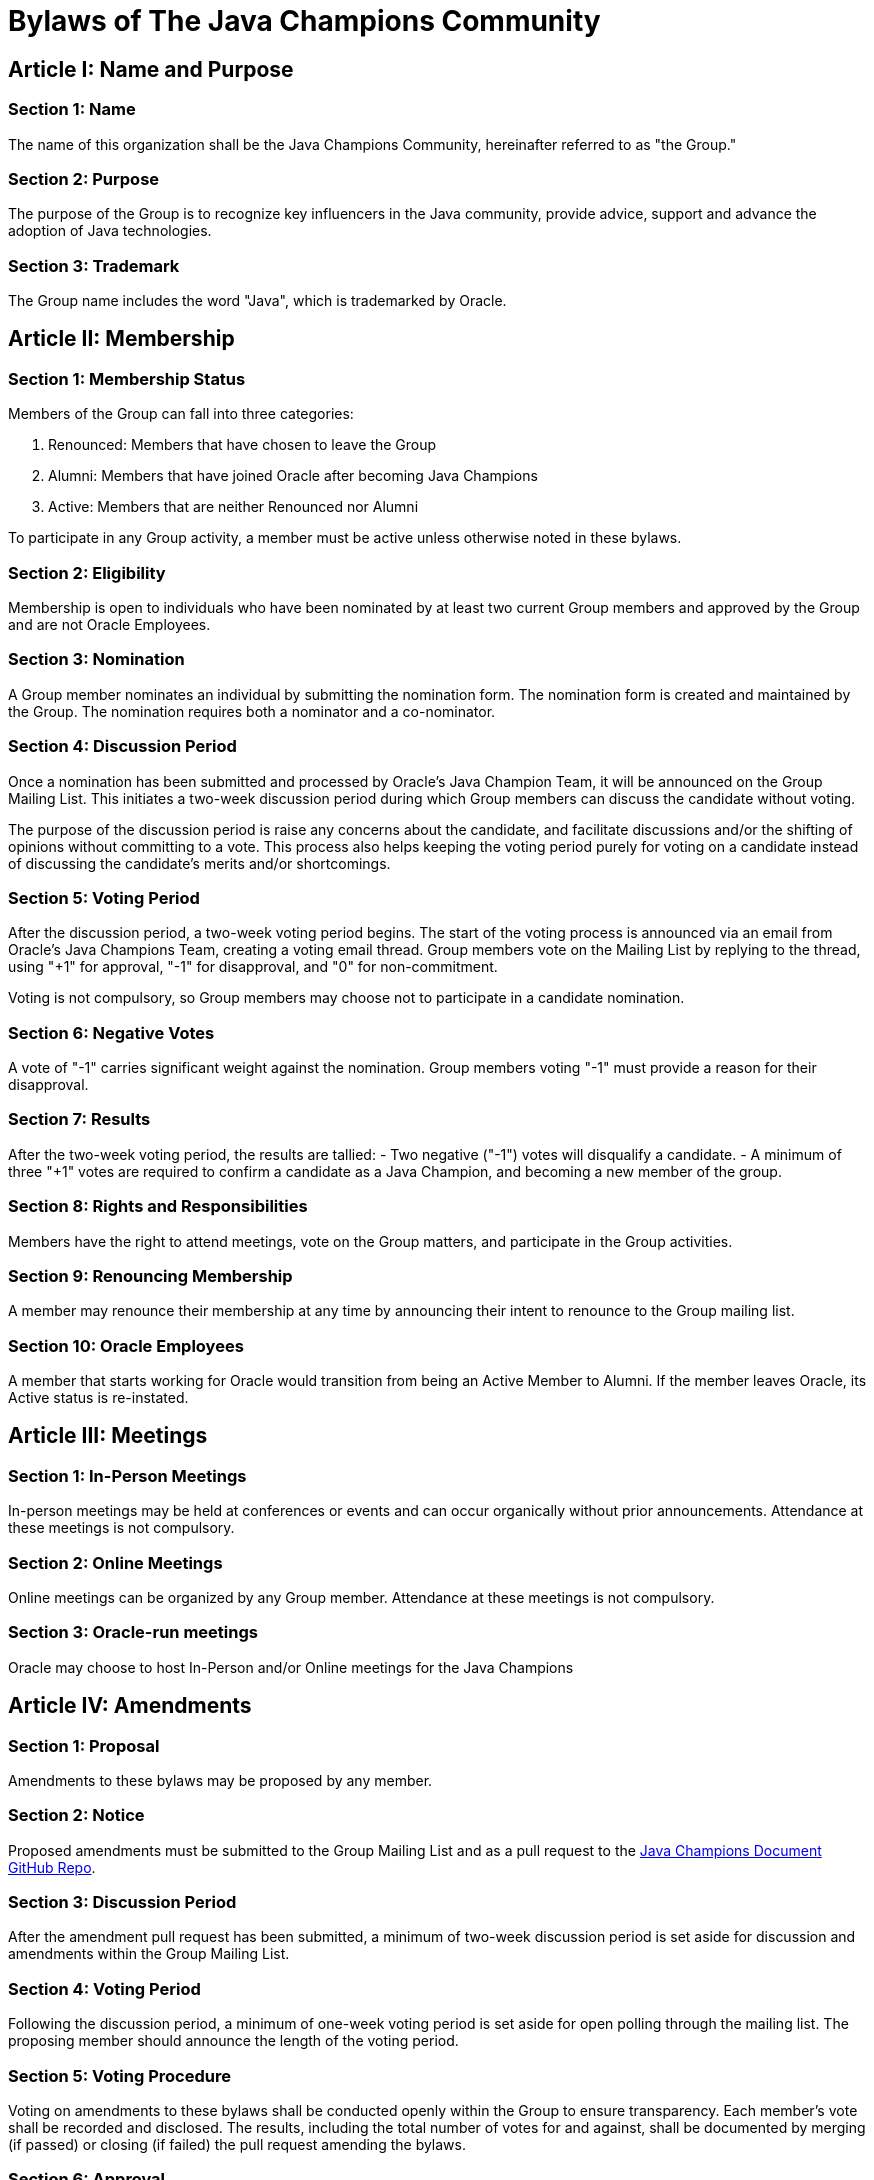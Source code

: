 = Bylaws of The Java Champions Community

== Article I: Name and Purpose

=== Section 1: Name
The name of this organization shall be the Java Champions Community, hereinafter referred to as "the Group."

=== Section 2: Purpose
The purpose of the Group is to recognize key influencers in the Java community, provide advice, support and advance the adoption of Java technologies.

=== Section 3: Trademark
The Group name includes the word "Java", which is trademarked by Oracle.

== Article II: Membership

=== Section 1: Membership Status
Members of the Group can fall into three categories:

 1. Renounced: Members that have chosen to leave the Group

 2. Alumni: Members that have joined Oracle after becoming Java Champions

 3. Active: Members that are neither Renounced nor Alumni


To participate in any Group activity, a member must be active unless otherwise noted in these bylaws.

=== Section 2: Eligibility
Membership is open to individuals who have been nominated by at least two current Group members and approved by the Group and are not Oracle Employees.

=== Section 3: Nomination
A Group member nominates an individual by submitting the nomination form. The nomination form is created and maintained by the Group. The nomination requires both a nominator and a co-nominator.

=== Section 4: Discussion Period
Once a nomination has been submitted and processed by Oracle's Java Champion Team, it will be announced on the Group Mailing List. This initiates a two-week discussion period during which Group members can discuss the candidate without voting.

The purpose of the discussion period is raise any concerns about the candidate, and facilitate discussions and/or the shifting of opinions without committing to a vote. This process also helps keeping the voting period purely for voting on a candidate instead of discussing the candidate's merits and/or shortcomings.

=== Section 5: Voting Period
After the discussion period, a two-week voting period begins. The start of the voting process is announced via an email from Oracle's Java Champions Team, creating a voting email thread. Group members vote on the Mailing List by replying to the thread, using "+1" for approval, "-1" for disapproval, and "0" for non-commitment.

Voting is not compulsory, so Group members may choose not to participate in a candidate nomination.

=== Section 6: Negative Votes
A vote of "-1" carries significant weight against the nomination. Group members voting "-1" must provide a reason for their disapproval.

=== Section 7: Results
After the two-week voting period, the results are tallied:
- Two negative ("-1") votes will disqualify a candidate.
- A minimum of three "+1" votes are required to confirm a candidate as a Java Champion, and becoming a new member of the group.

=== Section 8: Rights and Responsibilities
Members have the right to attend meetings, vote on the Group matters, and participate in the Group activities.

=== Section 9: Renouncing Membership
A member may renounce their membership at any time by announcing their intent to renounce to the Group mailing list.

=== Section 10: Oracle Employees
A member that starts working for Oracle would transition from being an Active Member to Alumni. If the member leaves Oracle, its Active status is re-instated.

== Article III: Meetings

=== Section 1: In-Person Meetings
In-person meetings may be held at conferences or events and can occur organically without prior announcements. Attendance at these meetings is not compulsory.

=== Section 2: Online Meetings
Online meetings can be organized by any Group member. Attendance at these meetings is not compulsory.

=== Section 3: Oracle-run meetings
Oracle may choose to host In-Person and/or Online meetings for the Java Champions

== Article IV: Amendments

=== Section 1: Proposal
Amendments to these bylaws may be proposed by any member.

=== Section 2: Notice
Proposed amendments must be submitted to the Group Mailing List and as a pull request to the link:https://github.com/aalmiray/java-champions[Java Champions Document GitHub Repo].

=== Section 3: Discussion Period
After the amendment pull request has been submitted, a minimum of two-week discussion period is set aside for discussion and amendments within the Group Mailing List.

=== Section 4: Voting Period
Following the discussion period, a minimum of one-week voting period is set aside for open polling through the mailing list. The proposing member should announce the length of the voting period.

=== Section 5: Voting Procedure
Voting on amendments to these bylaws shall be conducted openly within the Group to ensure transparency. Each member's vote shall be recorded and disclosed. The results, including the total number of votes for and against, shall be documented by merging (if passed) or closing (if failed) the pull request amending the bylaws.

=== Section 6: Approval
Amendments must be approved by a two-thirds majority of the members voting in the poll.
